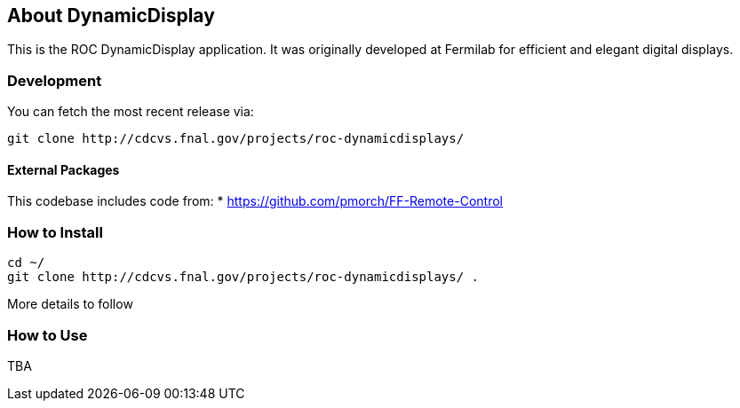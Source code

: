 ////
    Formatted with asciidoc to make conversion to other media simple
    http://www.methods.co.nz/asciidoc/userguide.html
////
== About DynamicDisplay

This is the ROC DynamicDisplay application.  It was originally developed at
Fermilab for efficient and elegant digital displays.

=== Development
You can fetch the most recent release via:
[source,shell]
----
git clone http://cdcvs.fnal.gov/projects/roc-dynamicdisplays/
----

==== External Packages
This codebase includes code from:
* https://github.com/pmorch/FF-Remote-Control

=== How to Install
[source,shell]
----
cd ~/
git clone http://cdcvs.fnal.gov/projects/roc-dynamicdisplays/ .
----
More details to follow

=== How to Use
TBA

